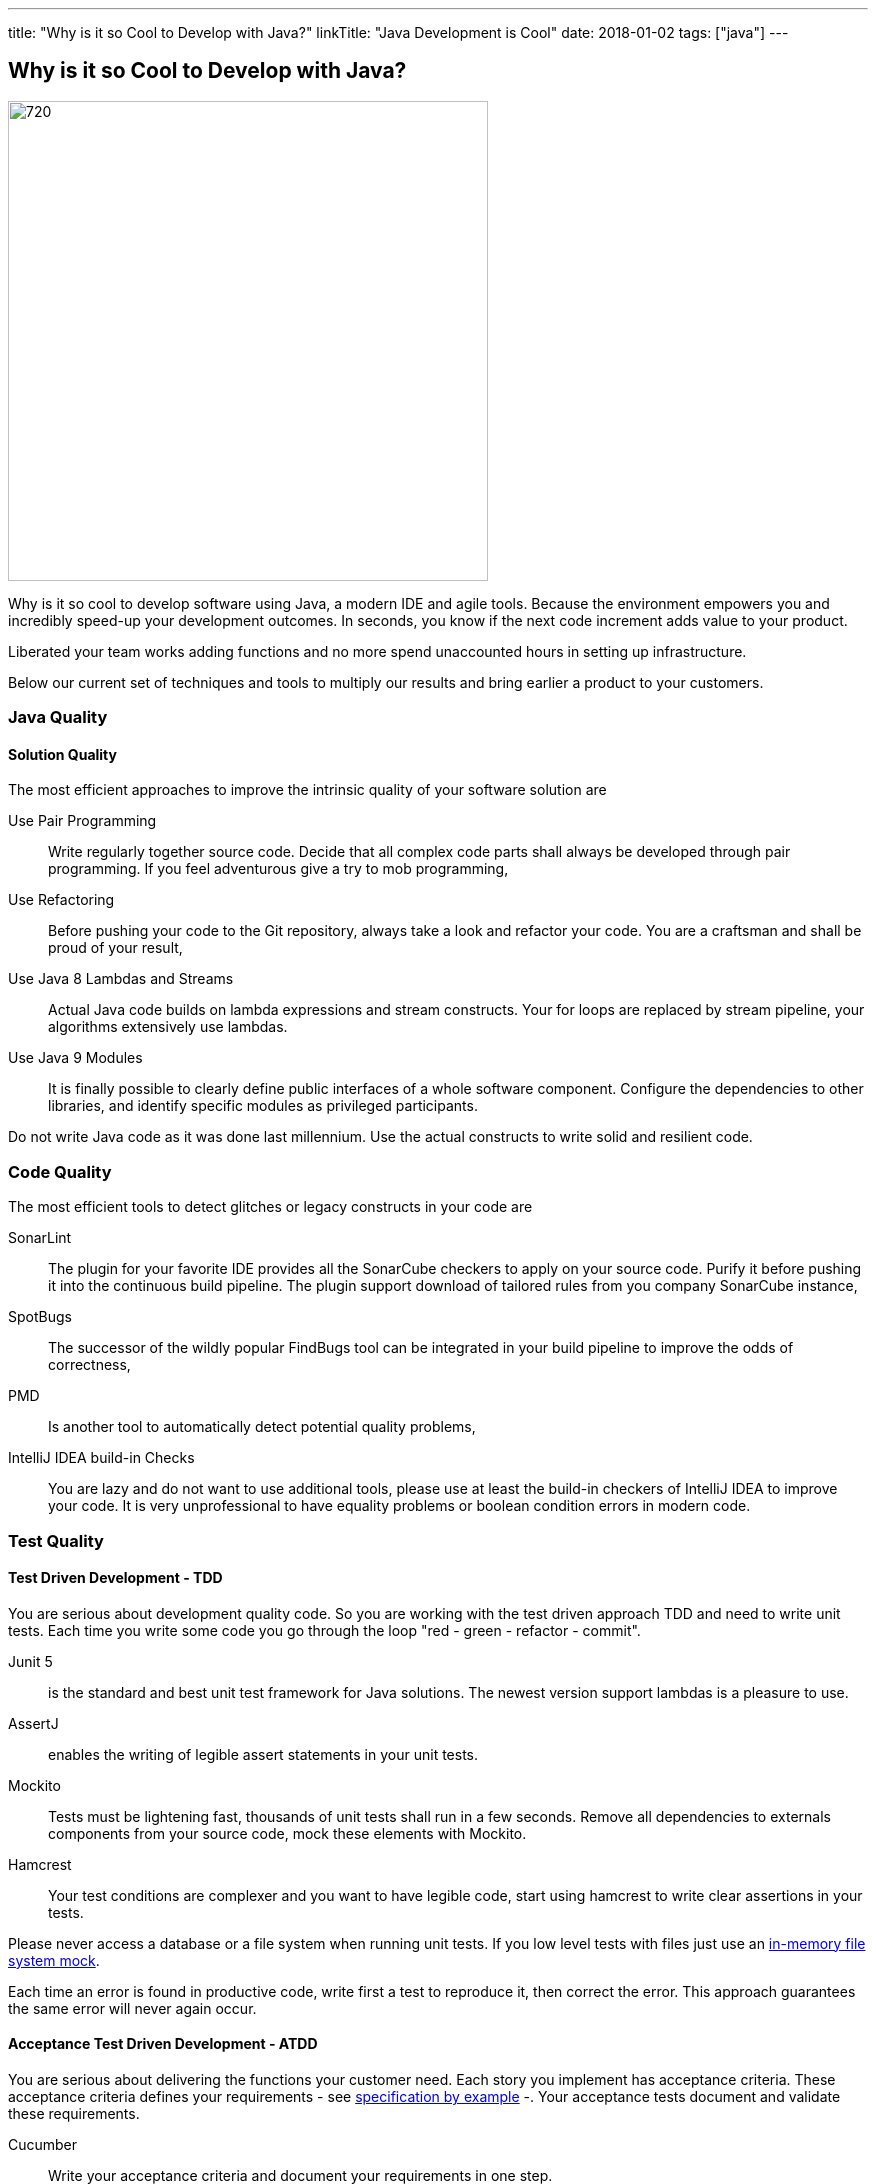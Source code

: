 ---
title: "Why is it so Cool to Develop with Java?"
linkTitle: "Java Development is Cool"
date: 2018-01-02
tags: ["java"]
---

== Why is it so Cool to Develop with Java?
:author: Marcel Baumann
:email: <marcel.baumann@tangly.net>
:homepage: https://www.tangly.net/
:company: https://www.tangly.net/[tangly llc]

image::2018-01-01-head.jpg[720, 480, role=left]
Why is it so cool to develop software using Java, a modern IDE and agile tools.
Because the environment empowers you and incredibly speed-up your development outcomes.
In seconds, you know if the next code increment adds value to your product.

Liberated your team works adding functions and no more spend unaccounted hours in setting up infrastructure.

Below our current set of techniques and tools to multiply our results and bring earlier a product to your customers.

=== Java Quality

==== Solution Quality

The most efficient approaches to improve the intrinsic quality of your software solution are

Use Pair Programming::
 Write regularly together source code. Decide that all complex code parts shall always be developed through pair programming. If you
feel adventurous give a try to mob programming,
Use Refactoring::
Before pushing your code to the Git repository, always take a look and refactor your code. You are a craftsman and shall be proud of your result,
Use Java 8 Lambdas and Streams::
 Actual Java code builds on lambda expressions and stream constructs. Your for loops are replaced by stream pipeline, your algorithms extensively use lambdas.
Use Java 9 Modules::
 It is finally possible to clearly define public interfaces of a whole software component.
 Configure the dependencies to other libraries, and identify specific modules as privileged participants.

Do not write Java code as it was done last millennium.
Use the actual constructs to write solid and resilient code.

=== Code Quality

The most efficient tools to detect glitches or legacy constructs in your code are

SonarLint::
 The plugin for your favorite IDE provides all the SonarCube checkers to apply on your source code.
 Purify it before pushing it into the continuous build pipeline.
 The plugin support download of tailored rules from you company SonarCube instance,
SpotBugs::
 The successor of the wildly popular FindBugs tool can be integrated in your build pipeline to improve the odds of correctness,
PMD::
 Is another tool to automatically detect potential quality problems,
IntelliJ IDEA build-in Checks::
 You are lazy and do not want to use additional tools, please use at least the build-in checkers of IntelliJ IDEA to improve your code.
 It is very unprofessional to have equality problems or boolean condition errors in modern code.

=== Test Quality

==== Test Driven Development - TDD

You are serious about development quality code. So you are working with the test driven approach TDD and need to write unit tests.
Each time you write some code you go through the loop "red - green - refactor - commit".

Junit 5::
 is the standard and best unit test framework for Java solutions.
 The newest version support lambdas is a pleasure to use.
AssertJ::
 enables the writing of legible assert statements in your unit tests.
Mockito::
 Tests must be lightening fast, thousands of unit tests shall run in a few seconds.
 Remove all dependencies to externals components from your source  code, mock these elements with Mockito.
Hamcrest::
 Your test conditions are complexer and you want to have legible code, start using hamcrest to write clear assertions in your tests.

Please never access a database or a file system when running unit tests. If you low level tests with files just use an
https://github.com/google/jimfs[in-memory file system mock].

Each time an error is found in productive code, write first a test to reproduce it, then correct the error.
This approach guarantees the same error will never again occur.

==== Acceptance Test Driven Development - ATDD

You are serious about delivering the functions your customer need.
Each story you implement has acceptance criteria.
These acceptance criteria defines your requirements - see https://en.wikipedia.org/wiki/Specification_by_example[specification by example] -.
Your acceptance tests document and validate these requirements.

Cucumber::
 Write your acceptance criteria and document your requirements in one step.

Remember stories are not requirements, they are work items. Requirements are coded and documented in your acceptance tests.

=== Continuous Integration

Agile means reacting to changes.
Lean means build-in quality.
Your continuous pipeline certifies after each change that your solution is correct and has the correct behavior.

Gradle:: Is the new standard for building your artifacts.
Jenkins:: Is the regular tool for local build pipeline.

If you a choice use a cloud continuous integration for team activities.
Decide if you prefer the cloud approach - e.g. with TravisCI or Bitbucket Pipelines - or Jenkins within Docker for your local integration activities.

A smooth running CI pipeline is a boost for team morale and motivation. To know your application compiles and runs through all your automated tests anytime is
such a good feeling.

==== Continuous Delivery and Deployment

Agile means react fast the changes. You need to deliver and deploy your new solution to your customers in minutes or hours.

Docker::
 Virtual machines were a powerful construct but they are slow and require a lot of resources. Docker is the answer. Start a testing instance in 300 milliseconds.
Tomcat and TomEE::
 Embedded servers deployed in docker image in a matter of seconds. Actual versions of Tomcat or TomEE support it.
hsqldb::
 In memory database are lighting fast for integration and test staging areas.
 Later move to a file based database for the production area.
 The database shall be a configuration of the delivery and not require a new compilation.
Google Cloud AppEngine::
 To deploy various integration environments

=== Design Quality

Important decisions and overall structure shall be documented for new team members.
Architecture Decision Record: A lightweight approach to document architecture decisions using markdown documents and traceability through the decision history.
UML: Sometimes I would like to draw some UML diagrams to explain a design solution. I currently using a textual tool to define such diagrams.

==== Development Quality

Analog Board::
 Nothing beats a big analog board in the team room as the ideal information radiator.
 If you want your colocated to work effectively and solve problems as team, you shall provide an analog board.
Trello, Stride, BitBucket, Hipchat and others Atlassian tools for distributed teams::
 The first advice is to have a collocated team.
 The productivity and performance gains are unachievable in a distributed environment.
 We have very good experience with Atlassian and Google App solutions to mitigate the drawback of distributed teams and establish a team work atmosphere.
 But a colocated team still rocks.
IntelliJ IDEA::
 This IDE is the choice for refactoring, powerful context suggestions and efficient programming.
 If you use Eclipse or Netbeans just try a friendly refactoring competition with an IDEA convert.
Git::
 Please stop using Subversion, CVS, TFS or other geriatric tools.
 Agile development, efficient integration in delivery pipelines, and extensive refactoring require Git.
 Just migrate now to Git and leave dreaded message _Tree conflict detected, please solve manually_ behind you.

These tools shall be used the agile way.
You do not have long-lived branches in your source code management tool.
Either you have only short-lived local branches or better you just work against trunk.
Complex branching strategies are just waste for a lean practitioner.

I decided to collect all these hints in the same long post.
They belong together.
Every day you design a solution, you code it, test it, improve it and guarantee its quality.

These activities are tangled together to produce a product you are proud of.

And yes I know about Github, Gitlab, Slack, Ant, Maven, Jetty, Amazon Cloud, AssertJ, Subversion, Eclipse, Netbeans and other good tools.
But I still prefer the ones above;
I am convinced to be more productive with them.
